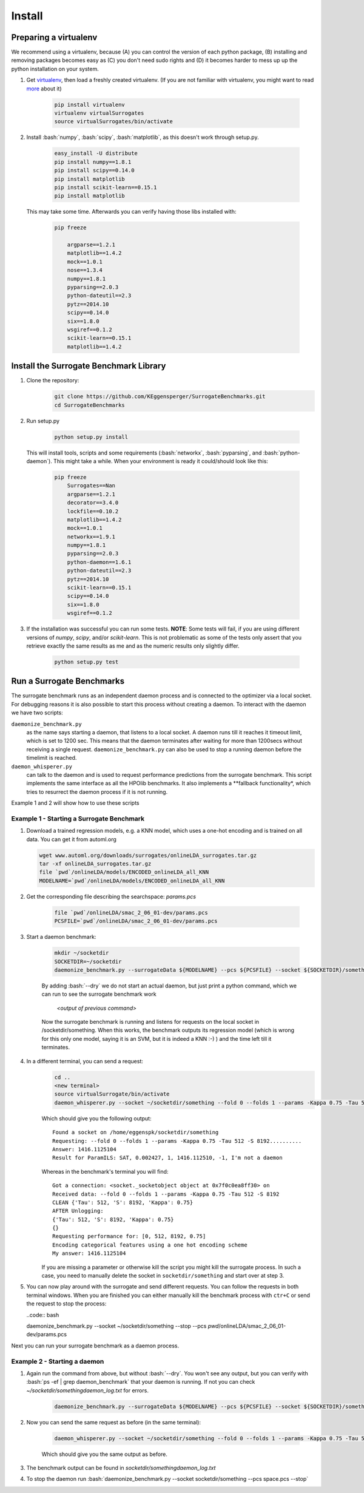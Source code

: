 .. _install:

====================================
Install
====================================

.. role:: bash(code)
    :language: bash

.. role:: python(code)
    :language: python

Preparing a virtualenv
===============================

We recommend using a virtualenv, because (A) you can control the version of each python package,
(B) installing and removing packages becomes easy as (C) you don't need sudo rights and
(D) it becomes harder to mess up up the python installation on your system.

#. Get `virtualenv <http://www.virtualenv.org/en/latest/virtualenv.html#installation>`_,
   then load a freshly created virtualenv. (If you are not familiar with virtualenv,
   you might want to read `more <http://www.virtualenv.org/en/latest/virtualenv.html)>`_ about it)

    .. code:: bash

        pip install virtualenv
        virtualenv virtualSurrogates
        source virtualSurrogates/bin/activate

#. Install :bash:`numpy`, :bash:`scipy`, :bash:`matplotlib`, as this doesn't
   work through setup.py.

    .. code:: bash

        easy_install -U distribute
        pip install numpy==1.8.1
        pip install scipy==0.14.0
        pip install matplotlib
        pip install scikit-learn==0.15.1
        pip install matplotlib

   This may take some time. Afterwards you can verify having those libs installed with:

    .. code:: bash

        pip freeze

            argparse==1.2.1
            matplotlib==1.4.2
            mock==1.0.1
            nose==1.3.4
            numpy==1.8.1
            pyparsing==2.0.3
            python-dateutil==2.3
            pytz==2014.10
            scipy==0.14.0
            six==1.8.0
            wsgiref==0.1.2
            scikit-learn==0.15.1
            matplotlib==1.4.2

Install the Surrogate Benchmark Library
===============================

#. Clone the repository:
     .. code:: bash

        git clone https://github.com/KEggensperger/SurrogateBenchmarks.git
        cd SurrogateBenchmarks

#. Run setup.py

    .. code:: python

        python setup.py install

   This will install tools, scripts  and some requirements (:bash:`networkx`, :bash:`pyparsing`, and :bash:`python-daemon`).
   This might take a while. When your environment is ready it could/should look like this:

    .. code:: bash

        pip freeze
            Surrogates==Nan
            argparse==1.2.1
            decorator==3.4.0
            lockfile==0.10.2
            matplotlib==1.4.2
            mock==1.0.1
            networkx==1.9.1
            numpy==1.8.1
            pyparsing==2.0.3
            python-daemon==1.6.1
            python-dateutil==2.3
            pytz==2014.10
            scikit-learn==0.15.1
            scipy==0.14.0
            six==1.8.0
            wsgiref==0.1.2

#. If the installation was successful you can run some tests.
   **NOTE**: Some tests will fail, if you are using different versions of `numpy`, `scipy`, and/or `scikit-learn`. This is not problematic
   as some of the tests only assert that you retrieve exactly the same results as me and as the numeric results only slightly differ.

    .. code:: python

        python setup.py test

Run a Surrogate Benchmarks
===============================

The surrogate benchmark runs as an independent daemon process and is connected to the optimizer via a local socket.
For debugging reasons it is also possible to start this process without creating a daemon. To interact with the daemon we have two scripts:

``daemonize_benchmark.py``
    as the name says starting a daemon, that listens to a local socket. A daemon runs till it reaches it timeout limit, which is set to 1200 sec.
    This means that the daemon terminates after waiting for more than 1200secs without receiving a single request.
    ``daemonize_benchmark.py`` can also be used to stop a running daemon before the timelimit is reached.

``daemon_whisperer.py``
    can talk to the daemon and is used to request performance predictions from the surrogate benchmark. This script implements the same interface as
    all the HPOlib benchmarks. It also implements a **fallback functionality*, which tries to resurrect the daemon process if it is not running.

Example 1 and 2 will show how to use these scripts


Example 1 - Starting a Surrogate Benchmark
----------

#. Download a trained regression models, e.g. a KNN model, which uses a one-hot
   encoding and is trained on all data. You can get it from automl.org

   .. code:: bash

        wget www.automl.org/downloads/surrogates/onlineLDA_surrogates.tar.gz
        tar -xf onlineLDA_surrogates.tar.gz
        file `pwd`/onlineLDA/models/ENCODED_onlineLDA_all_KNN
        MODELNAME=`pwd`/onlineLDA/models/ENCODED_onlineLDA_all_KNN


#. Get the corresponding file describing the searchspace: `params.pcs`

    .. code:: bash

        file `pwd`/onlineLDA/smac_2_06_01-dev/params.pcs
        PCSFILE=`pwd`/onlineLDA/smac_2_06_01-dev/params.pcs

#. Start a daemon benchmark:

    .. code:: bash

        mkdir ~/socketdir
        SOCKETDIR=~/socketdir
        daemonize_benchmark.py --surrogateData ${MODELNAME} --pcs ${PCSFILE} --socket ${SOCKETDIR}/something --dry

    By adding :bash:`--dry` we do not start an actual daemon, but just print
    a python command, which we can run to see the surrogate benchmark work

        `<output of previous command>`

    Now the surrogate benchmark is running and listens for requests on the local socket in /socketdir/something.
    When this works, the benchmark outputs its regression model (which is wrong for this only one model,
    saying it is an SVM, but it is indeed a KNN :-) ) and the time left till it terminates.

#. In a different terminal, you can send a request:
    .. code:: bash

        cd ..
        <new terminal>
        source virtualSurrogate/bin/activate
        daemon_whisperer.py --socket ~/socketdir/something --fold 0 --folds 1 --params -Kappa 0.75 -Tau 512 -S 8192

    Which should give you the following output:
    ::

        Found a socket on /home/eggenspk/socketdir/something
        Requesting: --fold 0 --folds 1 --params -Kappa 0.75 -Tau 512 -S 8192..........
        Answer: 1416.1125104
        Result for ParamILS: SAT, 0.002427, 1, 1416.112510, -1, I'm not a daemon

    Whereas in the benchmark's terminal you will find:

    ::

        Got a connection: <socket._socketobject object at 0x7f0c0ea8ff30> on
        Received data: --fold 0 --folds 1 --params -Kappa 0.75 -Tau 512 -S 8192
        CLEAN {'Tau': 512, 'S': 8192, 'Kappa': 0.75}
        AFTER Unlogging:
        {'Tau': 512, 'S': 8192, 'Kappa': 0.75}
        {}
        Requesting performance for: [0, 512, 8192, 0.75]
        Encoding categorical features using a one hot encoding scheme
        My answer: 1416.1125104

    If you are missing a parameter or otherwise kill the script you might kill the surrogate process.
    In such a case, you need to manually delete the socket in :literal:`socketdir/something` and start over at step 3.

#.  You can now play around with the surrogate and send different requests. You can follow the requests in both terminal windows.
    When you are finished you can either manually kill the benchmark process with :literal:`ctr+C` or send the request to stop the process:

    ..code:: bash

    daemonize_benchmark.py --socket ~/socketdir/something --stop --pcs `pwd`/onlineLDA/smac_2_06_01-dev/params.pcs

Next you can run your surrogate benchmark as a daemon process.

Example 2 - Starting a daemon
---------
#. Again run the command from above, but without :bash:`--dry`. You won't see any output,
   but you can verify with :bash:`ps -ef | grep daemon_benchmark` that your daemon is running.
   If not you can check `~/socketdir/somethingdaemon_log.txt` for errors.

    .. code:: bash

        daemonize_benchmark.py --surrogateData ${MODELNAME} --pcs ${PCSFILE} --socket ${SOCKETDIR}/something


#. Now you can send the same request as before (in the same terminal):

    .. code:: bash

        daemon_whisperer.py --socket ~/socketdir/something --fold 0 --folds 1 --params -Kappa 0.75 -Tau 512 -S 8192

    Which should give you the same output as before.

#. The benchmark output can be found in `socketdir/somethingdaemon_log.txt`

#. To stop the daemon run :bash:`daemonize_benchmark.py --socket socketdir/something --pcs space.pcs --stop`
